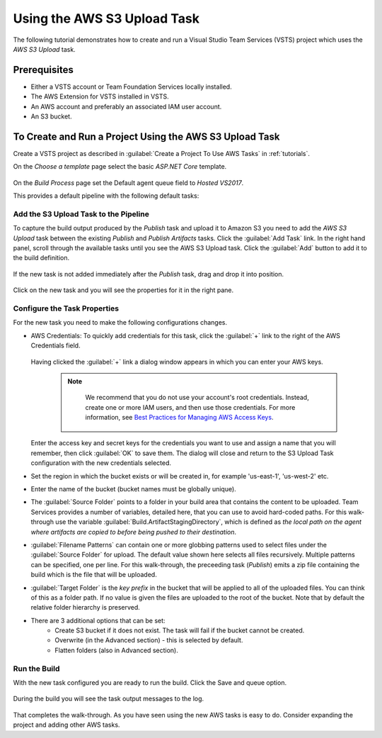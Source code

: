 .. Copyright 2010-2017 Amazon.com, Inc. or its affiliates. All Rights Reserved.

   This work is licensed under a Creative Commons Attribution-NonCommercial-ShareAlike 4.0
   International License (the "License"). You may not use this file except in compliance with the
   License. A copy of the License is located at http://creativecommons.org/licenses/by-nc-sa/4.0/.

   This file is distributed on an "AS IS" BASIS, WITHOUT WARRANTIES OR CONDITIONS OF ANY KIND,
   either express or implied. See the License for the specific language governing permissions and
   limitations under the License.

.. _tutorial-s3:
   
############################
Using the AWS S3 Upload Task
############################

.. meta::
   :description: Programming information for the AWS Tools for VSTSa
   :keywords:  AWS, S3, Visual Studio Team Services Marketplace

The following tutorial demonstrates how to create and run a Visual Studio Team Services (VSTS) project 
which uses the *AWS S3 Upload* task.

Prerequisites
=============

* Either a VSTS account or Team Foundation Services locally installed.
* The AWS Extension for VSTS installed in VSTS.
* An AWS account and preferably an associated IAM user account.
* An S3 bucket.

To Create and Run a Project Using the AWS S3 Upload Task
========================================================

Create a VSTS project as described in :guilabel:`Create a Project To Use AWS Tasks` in :ref:`tutorials`.   

On the *Choose a template* page select the basic *ASP.NET Core* template.  

       .. image:: images/s3-select-template.png
          :alt: Select a template

On the *Build Process* page set the Default agent queue field to *Hosted VS2017*.
          
This provides a default pipeline with the following default tasks:
    
       .. image:: images/startingbuilddefinition.png
          :alt: New build pipeline
          
          
Add the S3 Upload Task to the Pipeline
-------------------------------------- 

To capture the build output produced by the *Publish* task and upload it to Amazon S3 you need to add  
the *AWS S3 Upload* task between the existing *Publish* and *Publish Artifacts* tasks. Click the :guilabel:`Add Task` link. 
In the right hand panel, scroll through the available tasks until you see the AWS S3 Upload task. 
Click the :guilabel:`Add` button to add it to the build definition.

       .. image:: images/tasklist.png
          :alt: AWS S3 Upload Task
          
If the new task is not added immediately after the *Publish* task, drag and drop it into position.

       .. image:: images/s3taskstart.png
          :alt: AWS S3 Upload Task in Position

Click on the new task and you will see the properties for it in the right pane.

Configure the Task Properties
-----------------------------

For the new task you need to make the following configurations changes.

* AWS Credentials: To quickly add credentials for this task, click the :guilabel:`+` link to the 
  right of the AWS Credentials field.

       .. image:: images/credentialsfield.png
          :alt: AWS Credential Field

  Having clicked the :guilabel:`+` link a dialog window appears in which you can enter your AWS keys.
  
    .. note::

        We recommend that you do not use your account's root credentials. Instead, create one or more 
        IAM users, and then use those credentials. For more information, see 
        `Best Practices for Managing AWS Access Keys <https://docs.aws.amazon.com/general/latest/gr/aws-access-keys-best-practices.html>`_.

        
       .. image:: images/credentialdialog.png
          :alt: AWS Credential Dialog
          
  Enter the access key and secret keys for the credentials you want to use and assign a name that 
  you will remember, then click :guilabel:`OK` to save them. The dialog will close and return to the 
  S3 Upload Task configuration with the new credentials selected.
  
* Set the region in which the bucket exists or will be created in, for example 'us-east-1', 'us-west-2' etc. 
* Enter the name of the bucket (bucket names must be globally unique).
* The :guilabel:`Source Folder` points to a folder in your build area that contains the content to be uploaded. 
  Team Services provides a number of variables, detailed here, that you can use to avoid hard-coded paths. 
  For this walk-through use the variable :guilabel:`Build.ArtifactStagingDirectory`, which is defined as 
  *the local path on the agent where artifacts are copied to before being pushed to their destination*. 
* :guilabel:`Filename Patterns` can contain one or more globbing patterns used to select files under the 
  :guilabel:`Source Folder` for upload. The default value shown here selects all files recursively. Multiple patterns 
  can be specified, one per line. For this walk-through, the preceeding task (*Publish*) emits a zip file 
  containing the build which is the file that will be uploaded.
* :guilabel:`Target Folder` is the *key prefix* in the bucket that will be applied to all of the uploaded files. 
  You can think of this as a folder path. If no value is given the files are uploaded to the root of 
  the bucket. Note that by default the relative folder hierarchy is preserved.
* There are 3 additional options that can be set:
    * Create S3 bucket if it does not exist. The task will fail if the bucket cannot be created.
    * Overwrite (in the Advanced section) - this is selected by default.
    * Flatten folders (also in Advanced section).          
    
Run the Build
-------------

With the new task configured you are ready to run the build. Click the Save and queue option.

       .. image:: images/s3taskfinal.png
          :alt: Save and Queue the Build
          
During the build you will see the task output messages to the log.

       .. image:: images/tasklog.png
          :alt: Task Log

That completes the walk-through. As you have seen using the new AWS tasks is easy to do.  Consider 
expanding the project and adding other AWS tasks.


          